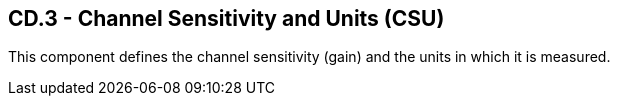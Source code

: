 == CD.3 - Channel Sensitivity and Units (CSU)

[datatype-definition]
This component defines the channel sensitivity (gain) and the units in which it is measured.

